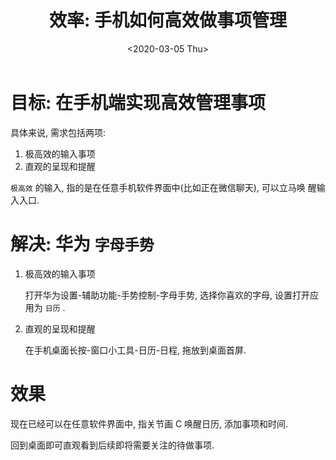 #+TITLE: 效率: 手机如何高效做事项管理
#+DATE: <2020-03-05 Thu>
#+OPTIONS: toc:nil num:nil

* 目标: 在手机端实现高效管理事项

具体来说, 需求包括两项:
1. 极高效的输入事项
2. 直观的呈现和提醒

=极高效= 的输入, 指的是在任意手机软件界面中(比如正在微信聊天), 可以立马唤
醒输入入口.

* 解决: 华为 =字母手势=
1. 极高效的输入事项

   打开华为设置-辅助功能-手势控制-字母手势, 选择你喜欢的字母, 设置打开应
   用为 =日历= .

   #+DOWNLOADED: file:/Users/arthur/Downloads/WechatIMG9.jpeg @ 2020-03-05 18:16:55
   [[file:images/WechatIMG9.jpeg]]

2. 直观的呈现和提醒

   在手机桌面长按-窗口小工具-日历-日程, 拖放到桌面首屏.

   #+DOWNLOADED: file:/Users/arthur/Downloads/WechatIMG10.jpeg @ 2020-03-05 18:16:55
   [[file:images/WechatIMG10.jpeg]]

* 效果

现在已经可以在任意软件界面中, 指关节画 C 唤醒日历, 添加事项和时间.

回到桌面即可直观看到后续即将需要关注的待做事项.
